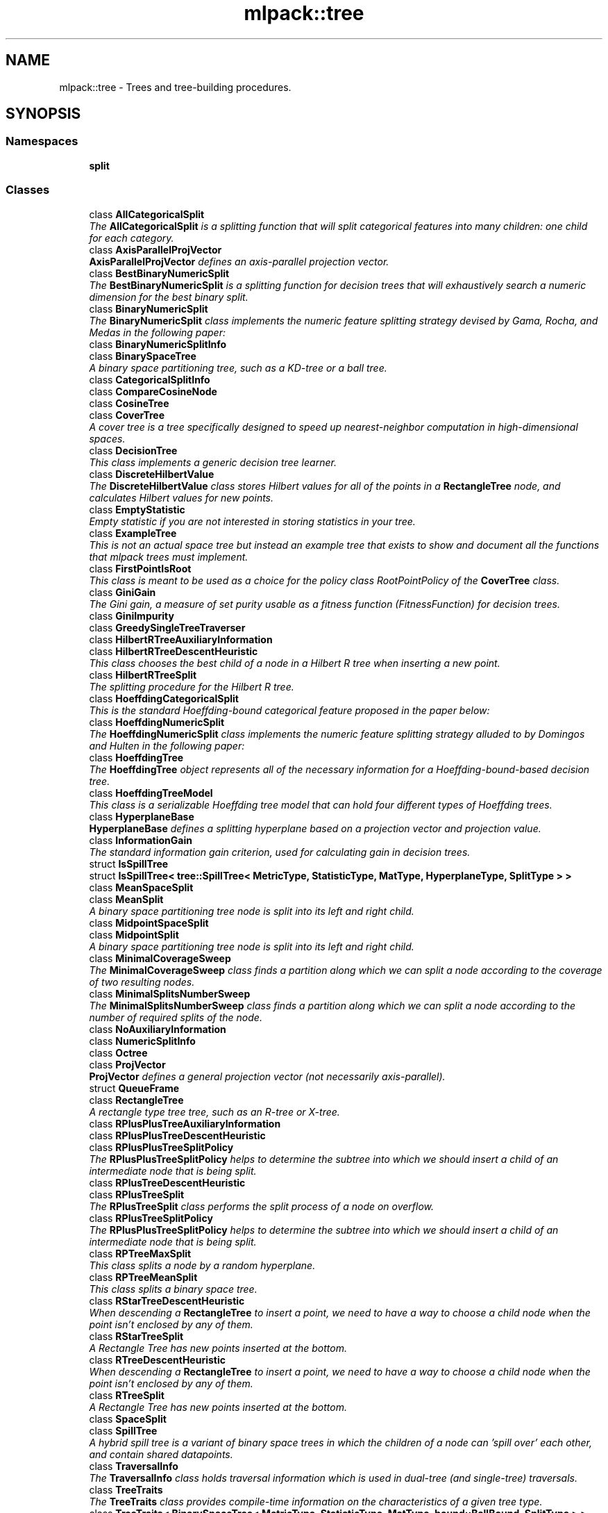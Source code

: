 .TH "mlpack::tree" 3 "Sat Mar 25 2017" "Version master" "mlpack" \" -*- nroff -*-
.ad l
.nh
.SH NAME
mlpack::tree \- Trees and tree-building procedures\&.  

.SH SYNOPSIS
.br
.PP
.SS "Namespaces"

.in +1c
.ti -1c
.RI " \fBsplit\fP"
.br
.in -1c
.SS "Classes"

.in +1c
.ti -1c
.RI "class \fBAllCategoricalSplit\fP"
.br
.RI "\fIThe \fBAllCategoricalSplit\fP is a splitting function that will split categorical features into many children: one child for each category\&. \fP"
.ti -1c
.RI "class \fBAxisParallelProjVector\fP"
.br
.RI "\fI\fBAxisParallelProjVector\fP defines an axis-parallel projection vector\&. \fP"
.ti -1c
.RI "class \fBBestBinaryNumericSplit\fP"
.br
.RI "\fIThe \fBBestBinaryNumericSplit\fP is a splitting function for decision trees that will exhaustively search a numeric dimension for the best binary split\&. \fP"
.ti -1c
.RI "class \fBBinaryNumericSplit\fP"
.br
.RI "\fIThe \fBBinaryNumericSplit\fP class implements the numeric feature splitting strategy devised by Gama, Rocha, and Medas in the following paper: \fP"
.ti -1c
.RI "class \fBBinaryNumericSplitInfo\fP"
.br
.ti -1c
.RI "class \fBBinarySpaceTree\fP"
.br
.RI "\fIA binary space partitioning tree, such as a KD-tree or a ball tree\&. \fP"
.ti -1c
.RI "class \fBCategoricalSplitInfo\fP"
.br
.ti -1c
.RI "class \fBCompareCosineNode\fP"
.br
.ti -1c
.RI "class \fBCosineTree\fP"
.br
.ti -1c
.RI "class \fBCoverTree\fP"
.br
.RI "\fIA cover tree is a tree specifically designed to speed up nearest-neighbor computation in high-dimensional spaces\&. \fP"
.ti -1c
.RI "class \fBDecisionTree\fP"
.br
.RI "\fIThis class implements a generic decision tree learner\&. \fP"
.ti -1c
.RI "class \fBDiscreteHilbertValue\fP"
.br
.RI "\fIThe \fBDiscreteHilbertValue\fP class stores Hilbert values for all of the points in a \fBRectangleTree\fP node, and calculates Hilbert values for new points\&. \fP"
.ti -1c
.RI "class \fBEmptyStatistic\fP"
.br
.RI "\fIEmpty statistic if you are not interested in storing statistics in your tree\&. \fP"
.ti -1c
.RI "class \fBExampleTree\fP"
.br
.RI "\fIThis is not an actual space tree but instead an example tree that exists to show and document all the functions that mlpack trees must implement\&. \fP"
.ti -1c
.RI "class \fBFirstPointIsRoot\fP"
.br
.RI "\fIThis class is meant to be used as a choice for the policy class RootPointPolicy of the \fBCoverTree\fP class\&. \fP"
.ti -1c
.RI "class \fBGiniGain\fP"
.br
.RI "\fIThe Gini gain, a measure of set purity usable as a fitness function (FitnessFunction) for decision trees\&. \fP"
.ti -1c
.RI "class \fBGiniImpurity\fP"
.br
.ti -1c
.RI "class \fBGreedySingleTreeTraverser\fP"
.br
.ti -1c
.RI "class \fBHilbertRTreeAuxiliaryInformation\fP"
.br
.ti -1c
.RI "class \fBHilbertRTreeDescentHeuristic\fP"
.br
.RI "\fIThis class chooses the best child of a node in a Hilbert R tree when inserting a new point\&. \fP"
.ti -1c
.RI "class \fBHilbertRTreeSplit\fP"
.br
.RI "\fIThe splitting procedure for the Hilbert R tree\&. \fP"
.ti -1c
.RI "class \fBHoeffdingCategoricalSplit\fP"
.br
.RI "\fIThis is the standard Hoeffding-bound categorical feature proposed in the paper below: \fP"
.ti -1c
.RI "class \fBHoeffdingNumericSplit\fP"
.br
.RI "\fIThe \fBHoeffdingNumericSplit\fP class implements the numeric feature splitting strategy alluded to by Domingos and Hulten in the following paper: \fP"
.ti -1c
.RI "class \fBHoeffdingTree\fP"
.br
.RI "\fIThe \fBHoeffdingTree\fP object represents all of the necessary information for a Hoeffding-bound-based decision tree\&. \fP"
.ti -1c
.RI "class \fBHoeffdingTreeModel\fP"
.br
.RI "\fIThis class is a serializable Hoeffding tree model that can hold four different types of Hoeffding trees\&. \fP"
.ti -1c
.RI "class \fBHyperplaneBase\fP"
.br
.RI "\fI\fBHyperplaneBase\fP defines a splitting hyperplane based on a projection vector and projection value\&. \fP"
.ti -1c
.RI "class \fBInformationGain\fP"
.br
.RI "\fIThe standard information gain criterion, used for calculating gain in decision trees\&. \fP"
.ti -1c
.RI "struct \fBIsSpillTree\fP"
.br
.ti -1c
.RI "struct \fBIsSpillTree< tree::SpillTree< MetricType, StatisticType, MatType, HyperplaneType, SplitType > >\fP"
.br
.ti -1c
.RI "class \fBMeanSpaceSplit\fP"
.br
.ti -1c
.RI "class \fBMeanSplit\fP"
.br
.RI "\fIA binary space partitioning tree node is split into its left and right child\&. \fP"
.ti -1c
.RI "class \fBMidpointSpaceSplit\fP"
.br
.ti -1c
.RI "class \fBMidpointSplit\fP"
.br
.RI "\fIA binary space partitioning tree node is split into its left and right child\&. \fP"
.ti -1c
.RI "class \fBMinimalCoverageSweep\fP"
.br
.RI "\fIThe \fBMinimalCoverageSweep\fP class finds a partition along which we can split a node according to the coverage of two resulting nodes\&. \fP"
.ti -1c
.RI "class \fBMinimalSplitsNumberSweep\fP"
.br
.RI "\fIThe \fBMinimalSplitsNumberSweep\fP class finds a partition along which we can split a node according to the number of required splits of the node\&. \fP"
.ti -1c
.RI "class \fBNoAuxiliaryInformation\fP"
.br
.ti -1c
.RI "class \fBNumericSplitInfo\fP"
.br
.ti -1c
.RI "class \fBOctree\fP"
.br
.ti -1c
.RI "class \fBProjVector\fP"
.br
.RI "\fI\fBProjVector\fP defines a general projection vector (not necessarily axis-parallel)\&. \fP"
.ti -1c
.RI "struct \fBQueueFrame\fP"
.br
.ti -1c
.RI "class \fBRectangleTree\fP"
.br
.RI "\fIA rectangle type tree tree, such as an R-tree or X-tree\&. \fP"
.ti -1c
.RI "class \fBRPlusPlusTreeAuxiliaryInformation\fP"
.br
.ti -1c
.RI "class \fBRPlusPlusTreeDescentHeuristic\fP"
.br
.ti -1c
.RI "class \fBRPlusPlusTreeSplitPolicy\fP"
.br
.RI "\fIThe \fBRPlusPlusTreeSplitPolicy\fP helps to determine the subtree into which we should insert a child of an intermediate node that is being split\&. \fP"
.ti -1c
.RI "class \fBRPlusTreeDescentHeuristic\fP"
.br
.ti -1c
.RI "class \fBRPlusTreeSplit\fP"
.br
.RI "\fIThe \fBRPlusTreeSplit\fP class performs the split process of a node on overflow\&. \fP"
.ti -1c
.RI "class \fBRPlusTreeSplitPolicy\fP"
.br
.RI "\fIThe \fBRPlusPlusTreeSplitPolicy\fP helps to determine the subtree into which we should insert a child of an intermediate node that is being split\&. \fP"
.ti -1c
.RI "class \fBRPTreeMaxSplit\fP"
.br
.RI "\fIThis class splits a node by a random hyperplane\&. \fP"
.ti -1c
.RI "class \fBRPTreeMeanSplit\fP"
.br
.RI "\fIThis class splits a binary space tree\&. \fP"
.ti -1c
.RI "class \fBRStarTreeDescentHeuristic\fP"
.br
.RI "\fIWhen descending a \fBRectangleTree\fP to insert a point, we need to have a way to choose a child node when the point isn't enclosed by any of them\&. \fP"
.ti -1c
.RI "class \fBRStarTreeSplit\fP"
.br
.RI "\fIA Rectangle Tree has new points inserted at the bottom\&. \fP"
.ti -1c
.RI "class \fBRTreeDescentHeuristic\fP"
.br
.RI "\fIWhen descending a \fBRectangleTree\fP to insert a point, we need to have a way to choose a child node when the point isn't enclosed by any of them\&. \fP"
.ti -1c
.RI "class \fBRTreeSplit\fP"
.br
.RI "\fIA Rectangle Tree has new points inserted at the bottom\&. \fP"
.ti -1c
.RI "class \fBSpaceSplit\fP"
.br
.ti -1c
.RI "class \fBSpillTree\fP"
.br
.RI "\fIA hybrid spill tree is a variant of binary space trees in which the children of a node can 'spill over' each other, and contain shared datapoints\&. \fP"
.ti -1c
.RI "class \fBTraversalInfo\fP"
.br
.RI "\fIThe \fBTraversalInfo\fP class holds traversal information which is used in dual-tree (and single-tree) traversals\&. \fP"
.ti -1c
.RI "class \fBTreeTraits\fP"
.br
.RI "\fIThe \fBTreeTraits\fP class provides compile-time information on the characteristics of a given tree type\&. \fP"
.ti -1c
.RI "class \fBTreeTraits< BinarySpaceTree< MetricType, StatisticType, MatType, bound::BallBound, SplitType > >\fP"
.br
.RI "\fIThis is a specialization of the TreeType class to the BallTree tree type\&. \fP"
.ti -1c
.RI "class \fBTreeTraits< BinarySpaceTree< MetricType, StatisticType, MatType, bound::CellBound, SplitType > >\fP"
.br
.RI "\fIThis is a specialization of the TreeType class to the UBTree tree type\&. \fP"
.ti -1c
.RI "class \fBTreeTraits< BinarySpaceTree< MetricType, StatisticType, MatType, bound::HollowBallBound, SplitType > >\fP"
.br
.RI "\fIThis is a specialization of the TreeType class to an arbitrary tree with HollowBallBound (currently only the vantage point tree is supported)\&. \fP"
.ti -1c
.RI "class \fBTreeTraits< BinarySpaceTree< MetricType, StatisticType, MatType, BoundType, RPTreeMaxSplit > >\fP"
.br
.RI "\fIThis is a specialization of the TreeType class to the max-split random projection tree\&. \fP"
.ti -1c
.RI "class \fBTreeTraits< BinarySpaceTree< MetricType, StatisticType, MatType, BoundType, RPTreeMeanSplit > >\fP"
.br
.RI "\fIThis is a specialization of the TreeType class to the mean-split random projection tree\&. \fP"
.ti -1c
.RI "class \fBTreeTraits< BinarySpaceTree< MetricType, StatisticType, MatType, BoundType, SplitType > >\fP"
.br
.RI "\fIThis is a specialization of the \fBTreeTraits\fP class to the \fBBinarySpaceTree\fP tree type\&. \fP"
.ti -1c
.RI "class \fBTreeTraits< CoverTree< MetricType, StatisticType, MatType, RootPointPolicy > >\fP"
.br
.RI "\fIThe specialization of the \fBTreeTraits\fP class for the \fBCoverTree\fP tree type\&. \fP"
.ti -1c
.RI "class \fBTreeTraits< Octree< MetricType, StatisticType, MatType > >\fP"
.br
.RI "\fIThis is a specialization of the \fBTreeTraits\fP class to the \fBOctree\fP tree type\&. \fP"
.ti -1c
.RI "class \fBTreeTraits< RectangleTree< MetricType, StatisticType, MatType, RPlusTreeSplit< SplitPolicyType, SweepType >, DescentType, AuxiliaryInformationType > >\fP"
.br
.RI "\fISince the R+/R++ tree can not have overlapping children, we should define traits for the R+/R++ tree\&. \fP"
.ti -1c
.RI "class \fBTreeTraits< RectangleTree< MetricType, StatisticType, MatType, SplitType, DescentType, AuxiliaryInformationType > >\fP"
.br
.RI "\fIThis is a specialization of the TreeType class to the \fBRectangleTree\fP tree type\&. \fP"
.ti -1c
.RI "class \fBTreeTraits< SpillTree< MetricType, StatisticType, MatType, HyperplaneType, SplitType > >\fP"
.br
.RI "\fIThis is a specialization of the TreeType class to the \fBSpillTree\fP tree type\&. \fP"
.ti -1c
.RI "class \fBUBTreeSplit\fP"
.br
.RI "\fISplit a node into two parts according to the median address of points contained in the node\&. \fP"
.ti -1c
.RI "class \fBVantagePointSplit\fP"
.br
.RI "\fIThe class splits a binary space partitioning tree node according to the median distance to the vantage point\&. \fP"
.ti -1c
.RI "class \fBXTreeAuxiliaryInformation\fP"
.br
.RI "\fIThe \fBXTreeAuxiliaryInformation\fP class provides information specific to X trees for each node in a \fBRectangleTree\fP\&. \fP"
.ti -1c
.RI "class \fBXTreeSplit\fP"
.br
.RI "\fIA Rectangle Tree has new points inserted at the bottom\&. \fP"
.in -1c
.SS "Typedefs"

.in +1c
.ti -1c
.RI "template<typename MetricType > using \fBAxisOrthogonalHyperplane\fP = \fBHyperplaneBase\fP< \fBbound::HRectBound\fP< MetricType >, \fBAxisParallelProjVector\fP >"
.br
.RI "\fIAxisOrthogonalHyperplane represents a hyperplane orthogonal to an axis\&. \fP"
.ti -1c
.RI "template<typename MetricType , typename StatisticType , typename MatType > using \fBBallTree\fP = \fBBinarySpaceTree\fP< MetricType, StatisticType, MatType, \fBbound::BallBound\fP, \fBMidpointSplit\fP >"
.br
.RI "\fIA midpoint-split ball tree\&. \fP"
.ti -1c
.RI "template<typename FitnessFunction > using \fBBinaryDoubleNumericSplit\fP = \fBBinaryNumericSplit\fP< FitnessFunction, double >"
.br
.ti -1c
.RI "typedef boost::heap::priority_queue< \fBCosineTree\fP *, boost::heap::compare< \fBCompareCosineNode\fP > > \fBCosineNodeQueue\fP"
.br
.ti -1c
.RI "template<typename FitnessFunction  = GiniGain, template< typename > class NumericSplitType = BestBinaryNumericSplit, template< typename > class CategoricalSplitType = AllCategoricalSplit, typename ElemType  = double> using \fBDecisionStump\fP = \fBDecisionTree\fP< FitnessFunction, NumericSplitType, CategoricalSplitType, ElemType, false >"
.br
.RI "\fIConvenience typedef for decision stumps (single level decision trees)\&. \fP"
.ti -1c
.RI "template<typename TreeType > using \fBDiscreteHilbertRTreeAuxiliaryInformation\fP = \fBHilbertRTreeAuxiliaryInformation\fP< TreeType, \fBDiscreteHilbertValue\fP >"
.br
.RI "\fIThe Hilbert R-tree, a variant of the R tree with an ordering along the Hilbert curve\&. \fP"
.ti -1c
.RI "template<typename MetricType , typename StatisticType , typename MatType > using \fBHilbertRTree\fP = \fBRectangleTree\fP< MetricType, StatisticType, MatType, \fBHilbertRTreeSplit\fP< 2 >, \fBHilbertRTreeDescentHeuristic\fP, \fBDiscreteHilbertRTreeAuxiliaryInformation\fP >"
.br
.ti -1c
.RI "template<typename FitnessFunction > using \fBHoeffdingDoubleNumericSplit\fP = \fBHoeffdingNumericSplit\fP< FitnessFunction, double >"
.br
.RI "\fIConvenience typedef\&. \fP"
.ti -1c
.RI "typedef StreamingDecisionTree< \fBHoeffdingTree\fP<> > \fBHoeffdingTreeType\fP"
.br
.ti -1c
.RI "template<typename MetricType > using \fBHyperplane\fP = \fBHyperplaneBase\fP< \fBbound::BallBound\fP< MetricType >, \fBProjVector\fP >"
.br
.RI "\fIHyperplane represents a general hyperplane (not necessarily axis-orthogonal)\&. \fP"
.ti -1c
.RI "template<typename MetricType , typename StatisticType , typename MatType > using \fBKDTree\fP = \fBBinarySpaceTree\fP< MetricType, StatisticType, MatType, \fBbound::HRectBound\fP, \fBMidpointSplit\fP >"
.br
.RI "\fIThe standard midpoint-split kd-tree\&. \fP"
.ti -1c
.RI "template<typename MetricType , typename StatisticType , typename MatType > using \fBMaxRPTree\fP = \fBBinarySpaceTree\fP< MetricType, StatisticType, MatType, \fBbound::HRectBound\fP, \fBRPTreeMaxSplit\fP >"
.br
.RI "\fIA max-split random projection tree\&. \fP"
.ti -1c
.RI "template<typename MetricType , typename StatisticType , typename MatType > using \fBMeanSplitBallTree\fP = \fBBinarySpaceTree\fP< MetricType, StatisticType, MatType, \fBbound::BallBound\fP, \fBMeanSplit\fP >"
.br
.RI "\fIA mean-split ball tree\&. \fP"
.ti -1c
.RI "template<typename MetricType , typename StatisticType , typename MatType > using \fBMeanSplitKDTree\fP = \fBBinarySpaceTree\fP< MetricType, StatisticType, MatType, \fBbound::HRectBound\fP, \fBMeanSplit\fP >"
.br
.RI "\fIA mean-split kd-tree\&. \fP"
.ti -1c
.RI "template<typename MetricType , typename StatisticType , typename MatType > using \fBMeanSPTree\fP = \fBSpillTree\fP< MetricType, StatisticType, MatType, \fBAxisOrthogonalHyperplane\fP, \fBMeanSpaceSplit\fP >"
.br
.RI "\fIA mean-split hybrid spill tree\&. \fP"
.ti -1c
.RI "template<typename MetricType , typename StatisticType , typename MatType > using \fBNonOrtMeanSPTree\fP = \fBSpillTree\fP< MetricType, StatisticType, MatType, \fBHyperplane\fP, \fBMeanSpaceSplit\fP >"
.br
.RI "\fIA mean-split hybrid spill tree considering general splitting hyperplanes (not necessarily axis-orthogonal)\&. \fP"
.ti -1c
.RI "template<typename MetricType , typename StatisticType , typename MatType > using \fBNonOrtSPTree\fP = \fBSpillTree\fP< MetricType, StatisticType, MatType, \fBHyperplane\fP, \fBMidpointSpaceSplit\fP >"
.br
.RI "\fIA hybrid spill tree considering general splitting hyperplanes (not necessarily axis-orthogonal)\&. \fP"
.ti -1c
.RI "template<typename MetricType , typename StatisticType , typename MatType > using \fBRPlusPlusTree\fP = \fBRectangleTree\fP< MetricType, StatisticType, MatType, \fBRPlusTreeSplit\fP< \fBRPlusPlusTreeSplitPolicy\fP, \fBMinimalSplitsNumberSweep\fP >, \fBRPlusPlusTreeDescentHeuristic\fP, \fBRPlusPlusTreeAuxiliaryInformation\fP >"
.br
.RI "\fIThe R++ tree, a variant of the R+ tree with maximum buonding rectangles\&. \fP"
.ti -1c
.RI "template<typename MetricType , typename StatisticType , typename MatType > using \fBRPlusTree\fP = \fBRectangleTree\fP< MetricType, StatisticType, MatType, \fBRPlusTreeSplit\fP< \fBRPlusTreeSplitPolicy\fP, \fBMinimalCoverageSweep\fP >, \fBRPlusTreeDescentHeuristic\fP, \fBNoAuxiliaryInformation\fP >"
.br
.RI "\fIThe R+ tree, a variant of the R tree that avoids overlapping rectangles\&. \fP"
.ti -1c
.RI "template<typename MetricType , typename StatisticType , typename MatType > using \fBRPTree\fP = \fBBinarySpaceTree\fP< MetricType, StatisticType, MatType, \fBbound::HRectBound\fP, \fBRPTreeMeanSplit\fP >"
.br
.RI "\fIA mean-split random projection tree\&. \fP"
.ti -1c
.RI "template<typename MetricType , typename StatisticType , typename MatType > using \fBRStarTree\fP = \fBRectangleTree\fP< MetricType, StatisticType, MatType, \fBRStarTreeSplit\fP, \fBRStarTreeDescentHeuristic\fP, \fBNoAuxiliaryInformation\fP >"
.br
.RI "\fIThe R*-tree, a more recent variant of the R tree\&. \fP"
.ti -1c
.RI "template<typename MetricType , typename StatisticType , typename MatType > using \fBRTree\fP = \fBRectangleTree\fP< MetricType, StatisticType, MatType, \fBRTreeSplit\fP, \fBRTreeDescentHeuristic\fP, \fBNoAuxiliaryInformation\fP >"
.br
.RI "\fIAn implementation of the R tree that satisfies the TreeType policy API\&. \fP"
.ti -1c
.RI "template<typename MetricType , typename StatisticType , typename MatType > using \fBSPTree\fP = \fBSpillTree\fP< MetricType, StatisticType, MatType, \fBAxisOrthogonalHyperplane\fP, \fBMidpointSpaceSplit\fP >"
.br
.RI "\fIThe hybrid spill tree\&. \fP"
.ti -1c
.RI "template<typename MetricType , typename StatisticType , typename MatType > using \fBStandardCoverTree\fP = \fBCoverTree\fP< MetricType, StatisticType, MatType, \fBFirstPointIsRoot\fP >"
.br
.RI "\fIThe standard cover tree, as detailed in the original cover tree paper: \fP"
.ti -1c
.RI "template<typename MetricType , typename StatisticType , typename MatType > using \fBUBTree\fP = \fBBinarySpaceTree\fP< MetricType, StatisticType, MatType, \fBbound::CellBound\fP, \fBUBTreeSplit\fP >"
.br
.RI "\fIThe Universal B-tree\&. \fP"
.ti -1c
.RI "template<typename MetricType , typename StatisticType , typename MatType > using \fBVPTree\fP = \fBBinarySpaceTree\fP< MetricType, StatisticType, MatType, \fBbound::HollowBallBound\fP, \fBVPTreeSplit\fP >"
.br
.ti -1c
.RI "template<typename BoundType , typename MatType  = arma::mat> using \fBVPTreeSplit\fP = \fBVantagePointSplit\fP< BoundType, MatType, 100 >"
.br
.RI "\fIThe vantage point tree (which is also called the metric tree\&. \fP"
.ti -1c
.RI "template<typename MetricType , typename StatisticType , typename MatType > using \fBXTree\fP = \fBRectangleTree\fP< MetricType, StatisticType, MatType, \fBXTreeSplit\fP, \fBRTreeDescentHeuristic\fP, \fBXTreeAuxiliaryInformation\fP >"
.br
.RI "\fIThe X-tree, a variant of the R tree with supernodes\&. \fP"
.in -1c
.SS "Variables"

.in +1c
.ti -1c
.RI "const double \fBMAX_OVERLAP\fP = 0\&.2"
.br
.RI "\fIThe X-tree paper says that a maximum allowable overlap of 20% works well\&. \fP"
.in -1c
.SH "Detailed Description"
.PP 
Trees and tree-building procedures\&. 


.SH "Typedef Documentation"
.PP 
.SS "template<typename MetricType > using \fBmlpack::tree::AxisOrthogonalHyperplane\fP = typedef \fBHyperplaneBase\fP<\fBbound::HRectBound\fP<MetricType>, \fBAxisParallelProjVector\fP>"

.PP
AxisOrthogonalHyperplane represents a hyperplane orthogonal to an axis\&. 
.PP
Definition at line 145 of file hyperplane\&.hpp\&.
.SS "template<typename MetricType , typename StatisticType , typename MatType > using \fBmlpack::tree::BallTree\fP = typedef \fBBinarySpaceTree\fP<MetricType, StatisticType, MatType, \fBbound::BallBound\fP, \fBMidpointSplit\fP>"

.PP
A midpoint-split ball tree\&. This tree holds its points only in the leaves, similar to the KDTree and MeanSplitKDTree\&. However, the bounding shape of each node is a ball, not a hyper-rectangle\&. This can make the ball tree advantageous in some higher-dimensional situations and for some datasets\&. The tree construction algorithm here is the same as Omohundro's 'K-d construction algorithm', except the splitting value is the midpoint, not the median\&. This can result in trees that better reflect the data, although they may be unbalanced\&.
.PP
.PP
.nf
@techreport{omohundro1989five,
  author={S\&.M\&. Omohundro},
  title={Five balltree construction algorithms},
  year={1989},
  institution={University of California, Berkeley International Computer
      Science Institute Technical Reports},
  number={TR-89-063}
}
.fi
.PP
.PP
This template typedef satisfies the TreeType policy API\&.
.PP
\fBSee also:\fP
.RS 4
\fBThe TreeType policy in mlpack\fP, \fBBinarySpaceTree\fP, \fBKDTree\fP, \fBMeanSplitBallTree\fP 
.RE
.PP

.PP
Definition at line 112 of file typedef\&.hpp\&.
.SS "template<typename FitnessFunction > using \fBmlpack::tree::BinaryDoubleNumericSplit\fP = typedef \fBBinaryNumericSplit\fP<FitnessFunction, double>"

.PP
Definition at line 128 of file binary_numeric_split\&.hpp\&.
.SS "typedef boost::heap::priority_queue<\fBCosineTree\fP*, boost::heap::compare<\fBCompareCosineNode\fP> > \fBmlpack::tree::CosineNodeQueue\fP"

.PP
Definition at line 23 of file cosine_tree\&.hpp\&.
.SS "template<typename FitnessFunction  = GiniGain, template< typename > class NumericSplitType = BestBinaryNumericSplit, template< typename > class CategoricalSplitType = AllCategoricalSplit, typename ElemType  = double> using \fBmlpack::tree::DecisionStump\fP = typedef \fBDecisionTree\fP<FitnessFunction, NumericSplitType, CategoricalSplitType, ElemType, false>"

.PP
Convenience typedef for decision stumps (single level decision trees)\&. 
.PP
Definition at line 275 of file decision_tree\&.hpp\&.
.SS "template<typename TreeType > using \fBmlpack::tree::DiscreteHilbertRTreeAuxiliaryInformation\fP = typedef \fBHilbertRTreeAuxiliaryInformation\fP<TreeType,\fBDiscreteHilbertValue\fP>"

.PP
The Hilbert R-tree, a variant of the R tree with an ordering along the Hilbert curve\&. This template typedef satisfies the TreeType policy API\&.
.PP
.PP
.nf
@inproceedings{kamel1994r,
  author = {Kamel, Ibrahim and Faloutsos, Christos},
  title = {Hilbert R-tree: An Improved R-tree Using Fractals},
  booktitle = {Proceedings of the 20th International Conference on Very Large Data Bases},
  series = {VLDB '94},
  year = {1994},
  isbn = {1-55860-153-8},
  pages = {500--509},
  numpages = {10},
  url = {http://dl\&.acm\&.org/citation\&.cfm?id=645920\&.673001},
  acmid = {673001},
  publisher = {Morgan Kaufmann Publishers Inc\&.},
  address = {San Francisco, CA, USA}
}
.fi
.PP
.PP
\fBSee also:\fP
.RS 4
\fBThe TreeType policy in mlpack\fP, \fBRTree\fP, DiscreteHilbertRTree 
.RE
.PP

.PP
Definition at line 128 of file typedef\&.hpp\&.
.SS "template<typename MetricType , typename StatisticType , typename MatType > using \fBmlpack::tree::HilbertRTree\fP = typedef \fBRectangleTree\fP<MetricType, StatisticType, MatType, \fBHilbertRTreeSplit\fP<2>, \fBHilbertRTreeDescentHeuristic\fP, \fBDiscreteHilbertRTreeAuxiliaryInformation\fP>"

.PP
Definition at line 136 of file typedef\&.hpp\&.
.SS "template<typename FitnessFunction > using \fBmlpack::tree::HoeffdingDoubleNumericSplit\fP = typedef \fBHoeffdingNumericSplit\fP<FitnessFunction, double>"

.PP
Convenience typedef\&. 
.PP
Definition at line 148 of file hoeffding_numeric_split\&.hpp\&.
.SS "typedef StreamingDecisionTree<\fBHoeffdingTree\fP<> > \fBmlpack::tree::HoeffdingTreeType\fP"

.PP
Definition at line 21 of file typedef\&.hpp\&.
.SS "template<typename MetricType > using \fBmlpack::tree::Hyperplane\fP = typedef \fBHyperplaneBase\fP<\fBbound::BallBound\fP<MetricType>, \fBProjVector\fP>"

.PP
Hyperplane represents a general hyperplane (not necessarily axis-orthogonal)\&. 
.PP
Definition at line 151 of file hyperplane\&.hpp\&.
.SS "template<typename MetricType , typename StatisticType , typename MatType > using \fBmlpack::tree::KDTree\fP = typedef \fBBinarySpaceTree\fP<MetricType, StatisticType, MatType, \fBbound::HRectBound\fP, \fBMidpointSplit\fP>"

.PP
The standard midpoint-split kd-tree\&. This is not the original formulation by Bentley but instead the later formulation by Deng and Moore, which only holds points in the leaves of the tree\&. When recursively splitting nodes, the KDTree class select the dimension with maximum variance to split on, and picks the midpoint of the range in that dimension as the value on which to split nodes\&.
.PP
For more information, see the following papers\&.
.PP
.PP
.nf
@article{bentley1975multidimensional,
  title={Multidimensional binary search trees used for associative searching},
  author={Bentley, J\&.L\&.},
  journal={Communications of the ACM},
  volume={18},
  number={9},
  pages={509--517},
  year={1975},
  publisher={ACM}
}

@inproceedings{deng1995multiresolution,
  title={Multiresolution instance-based learning},
  author={Deng, K\&. and Moore, A\&.W\&.},
  booktitle={Proceedings of the 1995 International Joint Conference on AI
      (IJCAI-95)},
  pages={1233--1239},
  year={1995}
}
.fi
.PP
.PP
This template typedef satisfies the TreeType policy API\&.
.PP
\fBSee also:\fP
.RS 4
\fBThe TreeType policy in mlpack\fP, \fBBinarySpaceTree\fP, \fBMeanSplitKDTree\fP 
.RE
.PP

.PP
Definition at line 63 of file typedef\&.hpp\&.
.SS "template<typename MetricType , typename StatisticType , typename MatType > using \fBmlpack::tree::MaxRPTree\fP = typedef \fBBinarySpaceTree\fP<MetricType, StatisticType, MatType, \fBbound::HRectBound\fP, \fBRPTreeMaxSplit\fP>"

.PP
A max-split random projection tree\&. When recursively splitting nodes, the MaxSplitRPTree class selects a random hyperplane and splits a node by the hyperplane\&. The tree holds points in leaf nodes\&. In contrast to the k-d tree, children of a MaxSplitRPTree node may overlap\&.
.PP
.PP
.nf
@inproceedings{dasgupta2008,
  author = {Dasgupta, Sanjoy and Freund, Yoav},
  title = {Random Projection Trees and Low Dimensional Manifolds},
  booktitle = {Proceedings of the Fortieth Annual ACM Symposium on Theory of
      Computing},
  series = {STOC '08},
  year = {2008},
  pages = {537--546},
  numpages = {10},
  publisher = {ACM},
  address = {New York, NY, USA},
}
.fi
.PP
.PP
This template typedef satisfies the TreeType policy API\&.
.PP
\fBSee also:\fP
.RS 4
\fBThe TreeType policy in mlpack\fP, \fBBinarySpaceTree\fP, \fBBallTree\fP, \fBMeanSplitKDTree\fP 
.RE
.PP

.PP
Definition at line 232 of file typedef\&.hpp\&.
.SS "template<typename MetricType , typename StatisticType , typename MatType > using \fBmlpack::tree::MeanSplitBallTree\fP = typedef \fBBinarySpaceTree\fP<MetricType, StatisticType, MatType, \fBbound::BallBound\fP, \fBMeanSplit\fP>"

.PP
A mean-split ball tree\&. This tree, like the BallTree, holds its points only in the leaves\&. The tree construction algorithm here is the same as Omohundro's 'K-dc onstruction algorithm', except the splitting value is the mean, not the median\&. This can result in trees that better reflect the data, although they may be unbalanced\&.
.PP
.PP
.nf
@techreport{omohundro1989five,
  author={S\&.M\&. Omohundro},
  title={Five balltree construction algorithms},
  year={1989},
  institution={University of California, Berkeley International Computer
      Science Institute Technical Reports},
  number={TR-89-063}
}
.fi
.PP
.PP
This template typedef satisfies the TreeType policy API\&.
.PP
\fBSee also:\fP
.RS 4
\fBThe TreeType policy in mlpack\fP, \fBBinarySpaceTree\fP, \fBBallTree\fP, \fBMeanSplitKDTree\fP 
.RE
.PP

.PP
Definition at line 141 of file typedef\&.hpp\&.
.SS "template<typename MetricType , typename StatisticType , typename MatType > using \fBmlpack::tree::MeanSplitKDTree\fP = typedef \fBBinarySpaceTree\fP<MetricType, StatisticType, MatType, \fBbound::HRectBound\fP, \fBMeanSplit\fP>"

.PP
A mean-split kd-tree\&. This is the same as the KDTree, but this particular implementation will use the mean of the data in the split dimension as the value on which to split, instead of the midpoint\&. This can sometimes give better performance, but it is not always clear which type of tree is best\&.
.PP
This template typedef satisfies the TreeType policy API\&.
.PP
\fBSee also:\fP
.RS 4
\fBThe TreeType policy in mlpack\fP, \fBBinarySpaceTree\fP, \fBKDTree\fP 
.RE
.PP

.PP
Definition at line 80 of file typedef\&.hpp\&.
.SS "template<typename MetricType , typename StatisticType , typename MatType > using \fBmlpack::tree::MeanSPTree\fP = typedef \fBSpillTree\fP<MetricType, StatisticType, MatType, \fBAxisOrthogonalHyperplane\fP, \fBMeanSpaceSplit\fP>"

.PP
A mean-split hybrid spill tree\&. This is the same as the SPTree, but this particular implementation will use the mean of the data in the split dimension as the value on which to split, instead of the midpoint\&. This can sometimes give better performance, but it is not always clear which type of tree is best\&.
.PP
This template typedef satisfies the TreeType policy API\&.
.PP
\fBSee also:\fP
.RS 4
\fBThe TreeType policy in mlpack\fP, \fBSpillTree\fP, \fBSPTree\fP 
.RE
.PP

.PP
Definition at line 80 of file typedef\&.hpp\&.
.SS "template<typename MetricType , typename StatisticType , typename MatType > using \fBmlpack::tree::NonOrtMeanSPTree\fP = typedef \fBSpillTree\fP<MetricType, StatisticType, MatType, \fBHyperplane\fP, \fBMeanSpaceSplit\fP>"

.PP
A mean-split hybrid spill tree considering general splitting hyperplanes (not necessarily axis-orthogonal)\&. This is the same as the NonOrtSPTree, but this particular implementation will use the mean of the data in the split projection as the value on which to split, instead of the midpoint\&. This can sometimes give better performance, but it is not always clear which type of tree is best\&.
.PP
This template typedef satisfies the TreeType policy API\&.
.PP
\fBSee also:\fP
.RS 4
\fBThe TreeType policy in mlpack\fP, \fBSpillTree\fP, \fBMeanSPTree\fP, \fBNonOrtSPTree\fP 
.RE
.PP

.PP
Definition at line 119 of file typedef\&.hpp\&.
.SS "template<typename MetricType , typename StatisticType , typename MatType > using \fBmlpack::tree::NonOrtSPTree\fP = typedef \fBSpillTree\fP<MetricType, StatisticType, MatType, \fBHyperplane\fP, \fBMidpointSpaceSplit\fP>"

.PP
A hybrid spill tree considering general splitting hyperplanes (not necessarily axis-orthogonal)\&. This particular implementation will consider the midpoint of the projection of the data in the vector determined by the farthest pair of points\&. This can sometimes give better performance, but generally it doesn't because it takes O(d) to calculate the projection of the query point when deciding which node to traverse, while when using a axis-orthogonal hyperplane, as SPTree does, we can do it in O(1)\&.
.PP
This template typedef satisfies the TreeType policy API\&.
.PP
\fBSee also:\fP
.RS 4
\fBThe TreeType policy in mlpack\fP, \fBSpillTree\fP, \fBSPTree\fP 
.RE
.PP

.PP
Definition at line 100 of file typedef\&.hpp\&.
.SS "template<typename MetricType , typename StatisticType , typename MatType > using \fBmlpack::tree::RPlusPlusTree\fP = typedef \fBRectangleTree\fP<MetricType, StatisticType, MatType, \fBRPlusTreeSplit\fP<\fBRPlusPlusTreeSplitPolicy\fP, \fBMinimalSplitsNumberSweep\fP>, \fBRPlusPlusTreeDescentHeuristic\fP, \fBRPlusPlusTreeAuxiliaryInformation\fP>"

.PP
The R++ tree, a variant of the R+ tree with maximum buonding rectangles\&. This template typedef satisfies the TreeType policy API\&.
.PP
.PP
.nf
@inproceedings{sumak2014r,
  author = {{\v{S}}um{\'a}k, Martin and Gursk{\'y}, Peter},
  title = {R++-Tree: An Efficient Spatial Access Method for Highly Redundant
     Point Data},
  booktitle = {New Trends in Databases and Information Systems: 17th East
     European Conference on Advances in Databases and Information Systems},
  year = {2014},
  isbn = {978-3-319-01863-8},
  pages = {37--44},
  publisher = {Springer International Publishing},
}
.fi
.PP
.PP
\fBSee also:\fP
.RS 4
\fBThe TreeType policy in mlpack\fP, \fBRTree\fP, \fBRTree\fP, \fBRPlusTree\fP, \fBRPlusPlusTree\fP 
.RE
.PP

.PP
Definition at line 196 of file typedef\&.hpp\&.
.SS "template<typename MetricType , typename StatisticType , typename MatType > using \fBmlpack::tree::RPlusTree\fP = typedef \fBRectangleTree\fP<MetricType, StatisticType, MatType, \fBRPlusTreeSplit\fP<\fBRPlusTreeSplitPolicy\fP, \fBMinimalCoverageSweep\fP>, \fBRPlusTreeDescentHeuristic\fP, \fBNoAuxiliaryInformation\fP>"

.PP
The R+ tree, a variant of the R tree that avoids overlapping rectangles\&. The implementation is modified from the original paper implementation\&. This template typedef satisfies the TreeType policy API\&.
.PP
.PP
.nf
@inproceedings{sellis1987r,
  author = {Sellis, Timos K\&. and Roussopoulos, Nick and Faloutsos, Christos},
  title = {The R+-Tree: A Dynamic Index for Multi-Dimensional Objects},
  booktitle = {Proceedings of the 13th International Conference on Very
     Large Data Bases},
  series = {VLDB '87},
  year = {1987},
  isbn = {0-934613-46-X},
  pages = {507--518},
  numpages = {12},
  publisher = {Morgan Kaufmann Publishers Inc\&.},
  address = {San Francisco, CA, USA},
}
.fi
.PP
.PP
\fBSee also:\fP
.RS 4
\fBThe TreeType policy in mlpack\fP, \fBRTree\fP, \fBRTree\fP, \fBRPlusTree\fP 
.RE
.PP

.PP
Definition at line 168 of file typedef\&.hpp\&.
.SS "template<typename MetricType , typename StatisticType , typename MatType > using \fBmlpack::tree::RPTree\fP = typedef \fBBinarySpaceTree\fP<MetricType, StatisticType, MatType, \fBbound::HRectBound\fP, \fBRPTreeMeanSplit\fP>"

.PP
A mean-split random projection tree\&. When recursively splitting nodes, the RPTree class may perform one of two different kinds of split\&. Depending on the diameter and the average distance between points, the node may be split by a random hyperplane or according to the distance from the mean point\&. The tree holds points in leaf nodes\&. In contrast to the k-d tree, children of a MaxSplitRPTree node may overlap\&.
.PP
.PP
.nf
@inproceedings{dasgupta2008,
  author = {Dasgupta, Sanjoy and Freund, Yoav},
  title = {Random Projection Trees and Low Dimensional Manifolds},
  booktitle = {Proceedings of the Fortieth Annual ACM Symposium on Theory of
      Computing},
  series = {STOC '08},
  year = {2008},
  pages = {537--546},
  numpages = {10},
  publisher = {ACM},
  address = {New York, NY, USA},
}
.fi
.PP
.PP
This template typedef satisfies the TreeType policy API\&.
.PP
\fBSee also:\fP
.RS 4
\fBThe TreeType policy in mlpack\fP, \fBBinarySpaceTree\fP, \fBBallTree\fP, \fBMeanSplitKDTree\fP 
.RE
.PP

.PP
Definition at line 266 of file typedef\&.hpp\&.
.SS "template<typename MetricType , typename StatisticType , typename MatType > using \fBmlpack::tree::RStarTree\fP = typedef \fBRectangleTree\fP<MetricType, StatisticType, MatType, \fBRStarTreeSplit\fP, \fBRStarTreeDescentHeuristic\fP, \fBNoAuxiliaryInformation\fP>"

.PP
The R*-tree, a more recent variant of the R tree\&. This template typedef satisfies the TreeType policy API\&.
.PP
.PP
.nf
@inproceedings{beckmann1990r,
  title={The R*-tree: an efficient and robust access method for points and
      rectangles},
  author={Beckmann, N\&. and Kriegel, H\&.-P\&. and Schneider, R\&. and Seeger, B\&.},
  booktitle={Proceedings of the 1990 ACM SIGMOD International Conference on
      Management of Data (SIGMOD '90)},
  volume={19},
  number={2},
  year={1990},
  publisher={ACM}
}
.fi
.PP
.PP
\fBSee also:\fP
.RS 4
\fBThe TreeType policy in mlpack\fP, \fBRTree\fP 
.RE
.PP

.PP
Definition at line 75 of file typedef\&.hpp\&.
.SS "template<typename MetricType , typename StatisticType , typename MatType > using \fBmlpack::tree::RTree\fP = typedef \fBRectangleTree\fP<MetricType, StatisticType, MatType, \fBRTreeSplit\fP, \fBRTreeDescentHeuristic\fP, \fBNoAuxiliaryInformation\fP>"

.PP
An implementation of the R tree that satisfies the TreeType policy API\&. This is the same R-tree structure as proposed by Guttman:
.PP
.PP
.nf
@inproceedings{guttman1984r,
  title={R-trees: a dynamic index structure for spatial searching},
  author={Guttman, A\&.},
  booktitle={Proceedings of the 1984 ACM SIGMOD International Conference on
      Management of Data (SIGMOD '84)},
  volume={14},
  number={2},
  year={1984},
  publisher={ACM}
}
.fi
.PP
.PP
\fBSee also:\fP
.RS 4
\fBThe TreeType policy in mlpack\fP, \fBRStarTree\fP 
.RE
.PP

.PP
Definition at line 47 of file typedef\&.hpp\&.
.SS "template<typename MetricType , typename StatisticType , typename MatType > using \fBmlpack::tree::SPTree\fP = typedef \fBSpillTree\fP<MetricType, StatisticType, MatType, \fBAxisOrthogonalHyperplane\fP, \fBMidpointSpaceSplit\fP>"

.PP
The hybrid spill tree\&. It is a variant of metric-trees in which the children of a node can 'spill over' onto each other, and contain shared datapoints\&.
.PP
When recursively splitting nodes, the SPTree class select the dimension with maximum width to split on, and picks the midpoint of the range in that dimension as the value on which to split nodes\&.
.PP
In each case a 'overlapping buffer' is defined, included points at a distance less than tau from the decision boundary defined by the midpoint\&.
.PP
For each node, we first split the points considering the overlapping buffer\&. If either of its children contains more than rho fraction of the total points we undo the overlapping splitting\&. Instead a conventional partition is used\&. In this way, we can ensure that each split reduces the number of points of a node by at least a constant factor\&.
.PP
For more information, see the following paper\&.
.PP
.PP
.nf
@inproceedings{
  author = {Ting Liu, Andrew W\&. Moore, Alexander Gray and Ke Yang},
  title = {An Investigation of Practical Approximate Nearest Neighbor
    Algorithms},
  booktitle = {Advances in Neural Information Processing Systems 17},
  year = {2005},
  pages = {825--832}
}
.fi
.PP
.PP
This template typedef satisfies the TreeType policy API\&.
.PP
\fBSee also:\fP
.RS 4
\fBThe TreeType policy in mlpack\fP, \fBSpillTree\fP, \fBMeanSPTree\fP 
.RE
.PP

.PP
Definition at line 62 of file typedef\&.hpp\&.
.SS "template<typename MetricType , typename StatisticType , typename MatType > using \fBmlpack::tree::StandardCoverTree\fP = typedef \fBCoverTree\fP<MetricType, StatisticType, MatType, \fBFirstPointIsRoot\fP>"

.PP
The standard cover tree, as detailed in the original cover tree paper: 
.PP
.nf
@inproceedings{
  author={Beygelzimer, A\&. and Kakade, S\&. and Langford, J\&.},
  title={Cover trees for nearest neighbor},
  booktitle={Proceedings of the 23rd International Conference on Machine
      Learning (ICML 2006)},
  pages={97--104},
  year={2006}
}

.fi
.PP
.PP
This template typedef satisfies the requirements of the TreeType API\&.
.PP
\fBSee also:\fP
.RS 4
\fBThe TreeType policy in mlpack\fP, \fBCoverTree\fP 
.RE
.PP

.PP
Definition at line 42 of file typedef\&.hpp\&.
.SS "template<typename MetricType , typename StatisticType , typename MatType > using \fBmlpack::tree::UBTree\fP = typedef \fBBinarySpaceTree\fP<MetricType, StatisticType, MatType, \fBbound::CellBound\fP, \fBUBTreeSplit\fP>"

.PP
The Universal B-tree\&. When recursively splitting nodes, the class calculates addresses of all points and splits each node according to the median address\&. Children may overlap since the implementation of a tighter bound requires a lot of arithmetic operations\&. In order to get a tighter bound increase the CellBound::maxNumBounds constant\&.
.PP
.PP
.nf
@inproceedings{bayer1997,
  author = {Bayer, Rudolf},
  title = {The Universal B-Tree for Multidimensional Indexing: General
      Concepts},
  booktitle = {Proceedings of the International Conference on Worldwide
      Computing and Its Applications},
  series = {WWCA '97},
  year = {1997},
  isbn = {3-540-63343-X},
  pages = {198--209},
  numpages = {12},
  publisher = {Springer-Verlag},
  address = {London, UK, UK},
}
.fi
.PP
.PP
This template typedef satisfies the TreeType policy API\&.
.PP
\fBSee also:\fP
.RS 4
\fBThe TreeType policy in mlpack\fP, \fBBinarySpaceTree\fP, \fBBallTree\fP, \fBMeanSplitKDTree\fP 
.RE
.PP

.PP
Definition at line 301 of file typedef\&.hpp\&.
.SS "template<typename MetricType , typename StatisticType , typename MatType > using \fBmlpack::tree::VPTree\fP = typedef \fBBinarySpaceTree\fP<MetricType, StatisticType, MatType, \fBbound::HollowBallBound\fP, \fBVPTreeSplit\fP>"

.PP
Definition at line 199 of file typedef\&.hpp\&.
.SS "template<typename BoundType , typename MatType  = arma::mat> using \fBmlpack::tree::VPTreeSplit\fP = typedef \fBVantagePointSplit\fP<BoundType, MatType, 100>"

.PP
The vantage point tree (which is also called the metric tree\&. Vantage point trees and metric trees were invented independently by Yianilos an Uhlmann) is a kind of the binary space tree\&. When recursively splitting nodes, the VPTree class selects the vantage point and splits the node according to the distance to this point\&. Thus, points that are closer to the vantage point form the inner subtree\&. Other points form the outer subtree\&. The vantage point is contained in the first (inner) node\&.
.PP
This implementation differs from the original algorithms\&. Namely, vantage points are not contained in intermediate nodes\&. The tree has points only in the leaves of the tree\&.
.PP
For more information, see the following papers\&.
.PP
.PP
.nf
@inproceedings{yianilos1993vptrees,
  author = {Yianilos, Peter N\&.},
  title = {Data Structures and Algorithms for Nearest Neighbor Search in
      General Metric Spaces},
  booktitle = {Proceedings of the Fourth Annual ACM-SIAM Symposium on
      Discrete Algorithms},
  series = {SODA '93},
  year = {1993},
  isbn = {0-89871-313-7},
  pages = {311--321},
  numpages = {11},
  publisher = {Society for Industrial and Applied Mathematics},
  address = {Philadelphia, PA, USA}
}

@article{uhlmann1991metrictrees,
  author = {Jeffrey K\&. Uhlmann},
  title = {Satisfying general proximity / similarity queries with metric
      trees},
  journal = {Information Processing Letters},
  volume = {40},
  number = {4},
  pages = {175 - 179},
  year = {1991},
}
.fi
.PP
.PP
This template typedef satisfies the TreeType policy API\&.
.PP
\fBSee also:\fP
.RS 4
\fBThe TreeType policy in mlpack\fP, \fBBinarySpaceTree\fP, VantagePointTree, \fBVPTree\fP 
.RE
.PP

.PP
Definition at line 192 of file typedef\&.hpp\&.
.SS "template<typename MetricType , typename StatisticType , typename MatType > using \fBmlpack::tree::XTree\fP = typedef \fBRectangleTree\fP<MetricType, StatisticType, MatType, \fBXTreeSplit\fP, \fBRTreeDescentHeuristic\fP, \fBXTreeAuxiliaryInformation\fP>"

.PP
The X-tree, a variant of the R tree with supernodes\&. This template typedef satisfies the TreeType policy API\&.
.PP
.PP
.nf
@inproceedings{berchtold1996r,
  title = {The X-Tree: An Index Structure for High--Dimensional Data},
  author = {Berchtold, Stefan and Keim, Daniel A\&. and Kriegel, Hans-Peter},
  booktitle = {Proc\&. 22th Int\&. Conf\&. on Very Large Databases (VLDB'96), Bombay, India},
  editor = {Vijayaraman, T\&. and Buchmann, Alex and Mohan, C\&. and Sarda, N\&.},
  pages = {28--39},
  year = {1996},
  publisher = {Morgan Kaufmann}
}
.fi
.PP
.PP
\fBSee also:\fP
.RS 4
\fBThe TreeType policy in mlpack\fP, \fBRTree\fP, \fBRStarTree\fP 
.RE
.PP

.PP
Definition at line 101 of file typedef\&.hpp\&.
.SH "Variable Documentation"
.PP 
.SS "const double mlpack::tree::MAX_OVERLAP = 0\&.2"

.PP
The X-tree paper says that a maximum allowable overlap of 20% works well\&. This code should eventually be refactored so as to avoid polluting \fBmlpack::tree\fP with this random double\&. 
.PP
Definition at line 29 of file x_tree_split\&.hpp\&.
.SH "Author"
.PP 
Generated automatically by Doxygen for mlpack from the source code\&.
